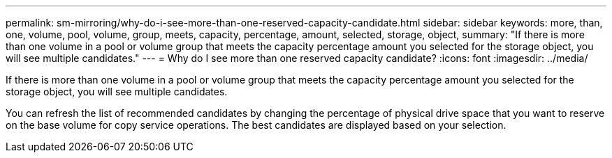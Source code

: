 ---
permalink: sm-mirroring/why-do-i-see-more-than-one-reserved-capacity-candidate.html
sidebar: sidebar
keywords:  more, than, one, volume, pool, volume, group, meets, capacity, percentage, amount, selected, storage, object,
summary: "If there is more than one volume in a pool or volume group that meets the capacity percentage amount you selected for the storage object, you will see multiple candidates."
---
= Why do I see more than one reserved capacity candidate?
:icons: font
:imagesdir: ../media/

[.lead]
If there is more than one volume in a pool or volume group that meets the capacity percentage amount you selected for the storage object, you will see multiple candidates.

You can refresh the list of recommended candidates by changing the percentage of physical drive space that you want to reserve on the base volume for copy service operations. The best candidates are displayed based on your selection.
